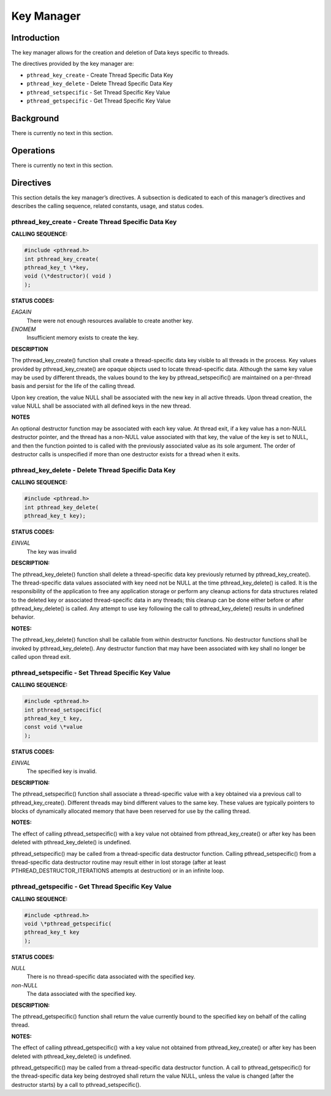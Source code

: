 Key Manager
###########

Introduction
============

The key manager allows for the creation and deletion of Data keys
specific to threads.

The directives provided by the key manager are:

- ``pthread_key_create`` - Create Thread Specific Data Key

- ``pthread_key_delete`` - Delete Thread Specific Data Key

- ``pthread_setspecific`` - Set Thread Specific Key Value

- ``pthread_getspecific`` - Get Thread Specific Key Value

Background
==========

There is currently no text in this section.

Operations
==========

There is currently no text in this section.

Directives
==========

This section details the key manager’s directives.
A subsection is dedicated to each of this manager’s directives
and describes the calling sequence, related constants, usage,
and status codes.

pthread_key_create - Create Thread Specific Data Key
----------------------------------------------------

**CALLING SEQUENCE:**

.. code:: c

    #include <pthread.h>
    int pthread_key_create(
    pthread_key_t \*key,
    void (\*destructor)( void )
    );

**STATUS CODES:**

*EAGAIN*
    There were not enough resources available to create another key.

*ENOMEM*
    Insufficient memory exists to create the key.

**DESCRIPTION**

The pthread_key_create() function shall create a thread-specific data
key visible to all threads in the process. Key values provided by
pthread_key_create() are opaque objects used to locate thread-specific
data. Although the same key value may be used by different threads, the
values bound to the key by pthread_setspecific() are maintained on a
per-thread basis and persist for the life of the calling thread.

Upon key creation, the value NULL shall be associated with the new key
in all active threads. Upon thread creation, the value NULL shall be
associated with all defined keys in the new thread.

**NOTES**

An optional destructor function may be associated with each key value.
At thread exit, if a key value has a non-NULL destructor pointer, and
the thread has a non-NULL value associated with that key, the value of
the key is set to NULL, and then the function pointed to is called with
the previously associated value as its sole argument. The order of
destructor calls is unspecified if more than one destructor exists for
a thread when it exits.

pthread_key_delete - Delete Thread Specific Data Key
----------------------------------------------------

**CALLING SEQUENCE:**

.. code:: c

    #include <pthread.h>
    int pthread_key_delete(
    pthread_key_t key);

**STATUS CODES:**

*EINVAL*
    The key was invalid

**DESCRIPTION:**

The pthread_key_delete() function shall delete a thread-specific data key
previously returned by pthread_key_create(). The thread-specific data
values associated with key need not be NULL at the time pthread_key_delete()
is called. It is the responsibility of the application to free any
application storage or perform any cleanup actions for data structures related
to the deleted key or associated thread-specific data in any
threads; this cleanup can be done either before or after
pthread_key_delete() is called. Any attempt to use key following the call to
pthread_key_delete() results in undefined behavior.

**NOTES:**

The pthread_key_delete() function shall be callable from within
destructor functions. No destructor functions shall be invoked by
pthread_key_delete(). Any destructor function that may have been
associated with key shall no longer be called upon thread exit.

pthread_setspecific - Set Thread Specific Key Value
---------------------------------------------------

**CALLING SEQUENCE:**

.. code:: c

    #include <pthread.h>
    int pthread_setspecific(
    pthread_key_t key,
    const void \*value
    );

**STATUS CODES:**

*EINVAL*
    The specified key is invalid.

**DESCRIPTION:**

The pthread_setspecific() function shall associate a thread-specific value
with a key obtained via a previous call to pthread_key_create().
Different threads may bind different values to the same key. These values
are typically pointers to blocks of dynamically allocated memory that
have been reserved for use by the calling thread.

**NOTES:**

The effect of calling pthread_setspecific() with a key value not obtained
from pthread_key_create() or after key has
been deleted with pthread_key_delete() is undefined.

pthread_setspecific() may be called from a thread-specific data
destructor function. Calling pthread_setspecific() from a thread-specific
data destructor routine may result either in lost storage (after at least
PTHREAD_DESTRUCTOR_ITERATIONS attempts at destruction) or in an infinite loop.

pthread_getspecific - Get Thread Specific Key Value
---------------------------------------------------

**CALLING SEQUENCE:**

.. code:: c

    #include <pthread.h>
    void \*pthread_getspecific(
    pthread_key_t key
    );

**STATUS CODES:**

*NULL*
    There is no thread-specific data associated with the specified key.

*non-NULL*
    The data associated with the specified key.

**DESCRIPTION:**

The pthread_getspecific() function shall return the value currently bound to
the specified key on behalf of the calling thread.

**NOTES:**

The effect of calling pthread_getspecific() with a key value not obtained from
pthread_key_create() or after key has
been deleted with pthread_key_delete() is undefined.

pthread_getspecific() may be called from a thread-specific data destructor
function. A call to pthread_getspecific() for the thread-specific data key
being destroyed shall return the value NULL, unless the value is changed
(after the destructor starts) by a call to pthread_setspecific().

.. COMMENT: COPYRIGHT (c) 1988-2002.

.. COMMENT: On-Line Applications Research Corporation (OAR).

.. COMMENT: All rights reserved.

